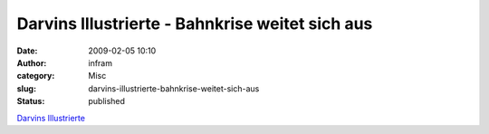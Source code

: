 Darvins Illustrierte  - Bahnkrise weitet sich aus
#################################################
:date: 2009-02-05 10:10
:author: infram
:category: Misc
:slug: darvins-illustrierte-bahnkrise-weitet-sich-aus
:status: published

`Darvins
Illustrierte <http://www.darvins-illustrierte.de/start.php?extra=2418>`__
